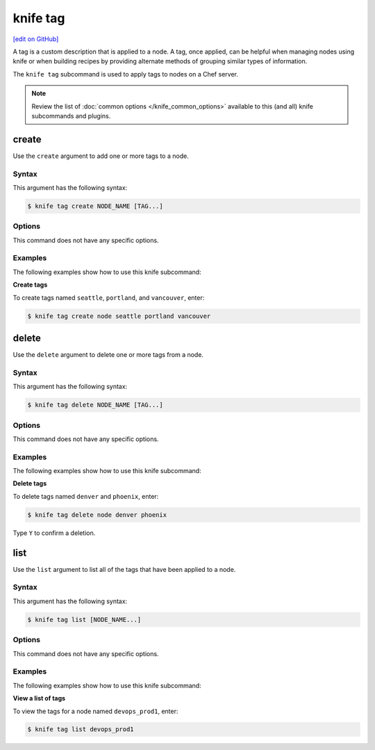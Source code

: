 =====================================================
knife tag
=====================================================
`[edit on GitHub] <https://github.com/chef/chef-web-docs/blob/master/chef_master/source/knife_tag.rst>`__

.. tag chef_tags

A tag is a custom description that is applied to a node. A tag, once applied, can be helpful when managing nodes using knife or when building recipes by providing alternate methods of grouping similar types of information.

.. end_tag

.. tag knife_tag_summary

The ``knife tag`` subcommand is used to apply tags to nodes on a Chef server.

.. end_tag

.. note:: .. tag knife_common_see_common_options_link

          Review the list of :doc:`common options </knife_common_options>` available to this (and all) knife subcommands and plugins.

          .. end_tag

create
=====================================================
Use the ``create`` argument to add one or more tags to a node.

Syntax
-----------------------------------------------------
This argument has the following syntax:

.. code-block:: bash

   $ knife tag create NODE_NAME [TAG...]

Options
-----------------------------------------------------
This command does not have any specific options.

Examples
-----------------------------------------------------
The following examples show how to use this knife subcommand:

**Create tags**

To create tags named ``seattle``, ``portland``, and ``vancouver``, enter:

.. code-block:: bash

   $ knife tag create node seattle portland vancouver

delete
=====================================================
Use the ``delete`` argument to delete one or more tags from a node.

Syntax
-----------------------------------------------------
This argument has the following syntax:

.. code-block:: bash

   $ knife tag delete NODE_NAME [TAG...]

Options
-----------------------------------------------------
This command does not have any specific options.

Examples
-----------------------------------------------------
The following examples show how to use this knife subcommand:

**Delete tags**

To delete tags named ``denver`` and ``phoenix``, enter:

.. code-block:: bash

   $ knife tag delete node denver phoenix

Type ``Y`` to confirm a deletion.

list
=====================================================
Use the ``list`` argument to list all of the tags that have been applied to a node.

Syntax
-----------------------------------------------------
This argument has the following syntax:

.. code-block:: bash

   $ knife tag list [NODE_NAME...]

Options
-----------------------------------------------------
This command does not have any specific options.

Examples
-----------------------------------------------------
The following examples show how to use this knife subcommand:

**View a list of tags**

To view the tags for a node named ``devops_prod1``, enter:

.. code-block:: bash

   $ knife tag list devops_prod1

